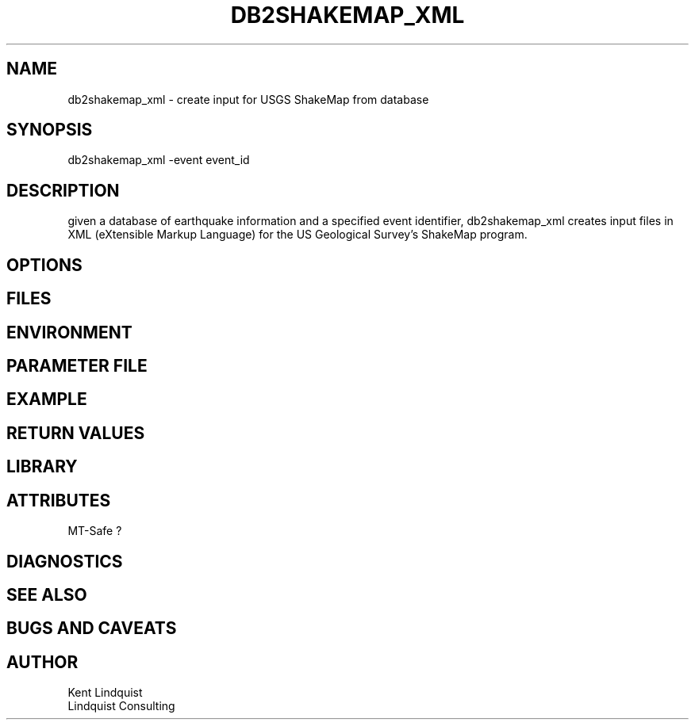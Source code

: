 .TH DB2SHAKEMAP_XML 1 "$Date$"
.SH NAME
db2shakemap_xml \- create input for USGS ShakeMap from database
.SH SYNOPSIS
.nf
db2shakemap_xml -event event_id
.fi
.SH DESCRIPTION
given a database of earthquake information and a specified event identifier, 
db2shakemap_xml creates input files in XML (eXtensible Markup Language) for 
the US Geological Survey's ShakeMap program.
.SH OPTIONS
.SH FILES
.SH ENVIRONMENT
.SH PARAMETER FILE
.SH EXAMPLE
.ft CW
.in 2c
.nf
.fi
.in
.ft R
.SH RETURN VALUES
.SH LIBRARY
.SH ATTRIBUTES
MT-Safe ?
.SH DIAGNOSTICS
.SH "SEE ALSO"
.nf
.fi
.SH "BUGS AND CAVEATS"
.SH AUTHOR
.nf
Kent Lindquist 
Lindquist Consulting
.fi

.\" $Id$
